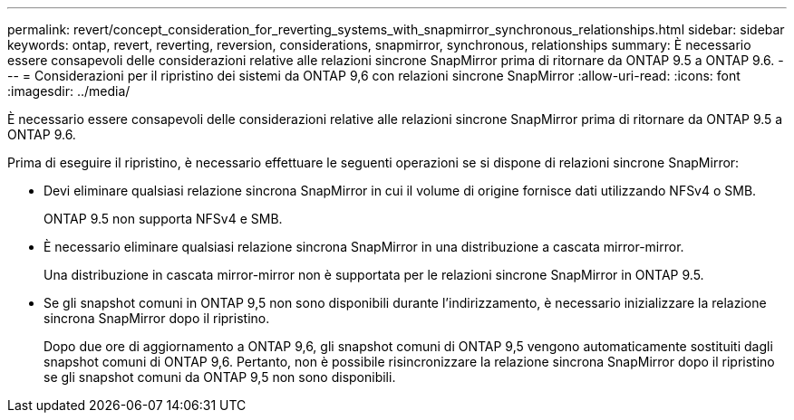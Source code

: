 ---
permalink: revert/concept_consideration_for_reverting_systems_with_snapmirror_synchronous_relationships.html 
sidebar: sidebar 
keywords: ontap, revert, reverting, reversion, considerations, snapmirror, synchronous, relationships 
summary: È necessario essere consapevoli delle considerazioni relative alle relazioni sincrone SnapMirror prima di ritornare da ONTAP 9.5 a ONTAP 9.6. 
---
= Considerazioni per il ripristino dei sistemi da ONTAP 9,6 con relazioni sincrone SnapMirror
:allow-uri-read: 
:icons: font
:imagesdir: ../media/


[role="lead"]
È necessario essere consapevoli delle considerazioni relative alle relazioni sincrone SnapMirror prima di ritornare da ONTAP 9.5 a ONTAP 9.6.

Prima di eseguire il ripristino, è necessario effettuare le seguenti operazioni se si dispone di relazioni sincrone SnapMirror:

* Devi eliminare qualsiasi relazione sincrona SnapMirror in cui il volume di origine fornisce dati utilizzando NFSv4 o SMB.
+
ONTAP 9.5 non supporta NFSv4 e SMB.

* È necessario eliminare qualsiasi relazione sincrona SnapMirror in una distribuzione a cascata mirror-mirror.
+
Una distribuzione in cascata mirror-mirror non è supportata per le relazioni sincrone SnapMirror in ONTAP 9.5.

* Se gli snapshot comuni in ONTAP 9,5 non sono disponibili durante l'indirizzamento, è necessario inizializzare la relazione sincrona SnapMirror dopo il ripristino.
+
Dopo due ore di aggiornamento a ONTAP 9,6, gli snapshot comuni di ONTAP 9,5 vengono automaticamente sostituiti dagli snapshot comuni di ONTAP 9,6. Pertanto, non è possibile risincronizzare la relazione sincrona SnapMirror dopo il ripristino se gli snapshot comuni da ONTAP 9,5 non sono disponibili.


